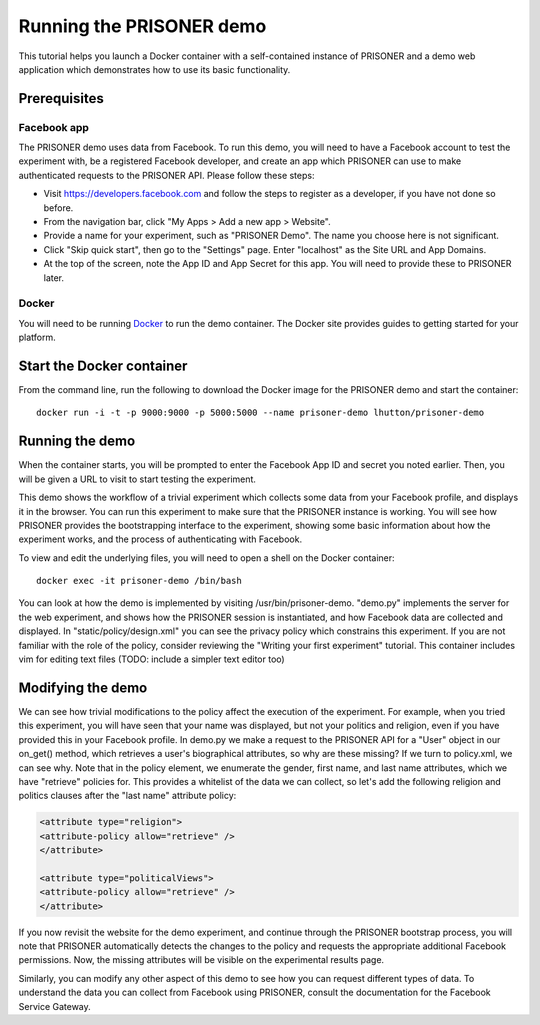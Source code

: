 Running the PRISONER demo
=========================

This tutorial helps you launch a Docker container with a self-contained instance of PRISONER and a demo web application which demonstrates how to use its basic functionality.

Prerequisites
-------------

Facebook app
````````````
The PRISONER demo uses data from Facebook. To run this demo, you will need to have a Facebook account to test the experiment with, be a registered Facebook developer, and create an app which PRISONER can use to make authenticated requests to the PRISONER API. Please follow these steps:

* Visit https://developers.facebook.com and follow the steps to register as a developer, if you have not done so before.
* From the navigation bar, click "My Apps > Add a new app > Website".
* Provide a name for your experiment, such as "PRISONER Demo". The name you choose here is not significant.
* Click "Skip quick start", then go to the "Settings" page. Enter "localhost" as the Site URL and App Domains.
* At the top of the screen, note the App ID and App Secret for this app. You will need to provide these to PRISONER later.

Docker
``````
You will need to be running `Docker <https://www.docker.com>`_ to run the demo container. The Docker site provides guides to getting started for your platform.

Start the Docker container
--------------------------


From the command line, run the following to download the Docker image for the PRISONER demo and start the container::

  docker run -i -t -p 9000:9000 -p 5000:5000 --name prisoner-demo lhutton/prisoner-demo

Running the demo
----------------
When the container starts, you will be prompted to enter the Facebook App ID and secret you noted earlier. Then, you will be given a URL to visit to start testing the experiment.

This demo shows the workflow of a trivial experiment which collects some data from your Facebook profile, and displays it in the browser. You can run this experiment to make sure that the PRISONER instance is working. You will see how PRISONER provides the bootstrapping interface to the experiment, showing some basic information about how the experiment works, and the process of authenticating with Facebook.

To view and edit the underlying files, you will need to open a shell on the Docker container::

 docker exec -it prisoner-demo /bin/bash

You can look at how the demo is implemented by visiting /usr/bin/prisoner-demo. "demo.py" implements the server for the web experiment, and shows how the PRISONER session is instantiated, and how Facebook data are collected and displayed. In "static/policy/design.xml" you can see the privacy policy which constrains this experiment. If you are not familiar with the role of the policy, consider reviewing the "Writing your first experiment" tutorial. This container includes vim for editing text files (TODO: include a simpler text editor too)

Modifying the demo
------------------
We can see how trivial modifications to the policy affect the execution of the experiment. For example, when you tried this experiment, you will have seen that your name was displayed, but not your politics and religion, even if you have provided this in your Facebook profile. In demo.py we make a request to the PRISONER API for a "User" object in our on_get() method, which retrieves a user's biographical attributes, so why are these missing? If we turn to policy.xml, we can see why. Note that in the policy element, we enumerate the gender, first name, and last name attributes, which we have "retrieve" policies for. This provides a whitelist of the data we can collect, so let's add the following religion and politics clauses after the "last name" attribute policy:

.. code-block:: xml

   <attribute type="religion">
   <attribute-policy allow="retrieve" />
   </attribute>

   <attribute type="politicalViews">
   <attribute-policy allow="retrieve" />
   </attribute>

If you now revisit the website for the demo experiment, and continue through the PRISONER bootstrap process, you will note that PRISONER automatically detects the changes to the policy and requests the appropriate additional Facebook permissions. Now, the missing attributes will be visible on the experimental results page.

Similarly, you can modify any other aspect of this demo to see how you can request different types of data. To understand the data you can collect from Facebook using PRISONER, consult the documentation for the Facebook Service Gateway.
